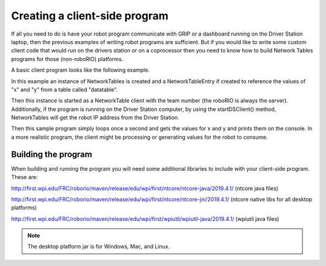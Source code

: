 Creating a client-side program
==============================

If all you need to do is have your robot program communicate with GRIP or a dashboard running on the Driver Station laptop, then the previous examples of writing robot programs are sufficient. But if you would like to write some custom client code that would run on the drivers station or on a coprocessor then you need to know how to build Network Tables programs for those (non-roboRIO) platforms.

A basic client program looks like the following example.

.. tabs::
   
   .. code-tab:: java
      package networktablesdesktopclient;
      import edu.wpi.first.networktables.NetworkTable;
      import edu.wpi.first.networktables.NetworkTableEntry;
      import edu.wpi.first.networktables.NetworkTableInstance;

      public class NetworkTablesDesktopClient {
        public static void main(String[] args) {
          new NetworkTablesDesktopClient().run();
        }

        public void run() {
          NetworkTableInstance inst = NetworkTableInstance.getDefault();
          NetworkTable table = inst.getTable("datatable");
          NetworkTableEntry xEntry = table.getEntry("x");
          NetworkTableEntry yEntry = table.getEntry("y");
          inst.startClientTeam(TEAM);  // where TEAM=190, 294, etc, or use inst.startClient("hostname") or similar
          inst.startDSClient();  // recommended if running on DS computer; this gets the robot IP from the DS
          while (true) {
            try {
              Thread.sleep(1000);
            } catch (InterruptedException ex) {
              System.out.println("interrupted");
              return;
            }
            double x = xEntry.getDouble(0.0);
            double y = yEntry.getDouble(0.0);
            System.out.println("X: " + x + " Y: " + y);
          }
        }
      }
      
In this example an instance of NetworkTables is created and a NetworkTableEntry if created to reference the values of "x" and "y" from a table called "datatable".

Then this instance is started as a NetworkTable client with the team number (the roboRIO is always the server). Additionally, if the program is running on the Driver Station computer, by using the startDSClient() method, NetworkTables will get the robot IP address from the Driver Station.

Then this sample program simply loops once a second and gets the values for x and y and prints them on the console. In a more realistic program, the client might be processing or generating values for the robot to consume.

Building the program
--------------------
When building and running the program you will need some additional libraries to include with your client-side program. These are:

http://first.wpi.edu/FRC/roborio/maven/release/edu/wpi/first/ntcore/ntcore-java/2019.4.1/ (ntcore java files)

http://first.wpi.edu/FRC/roborio/maven/release/edu/wpi/first/ntcore/ntcore-jni/2019.4.1/ (ntcore native libs for all desktop platforms)

http://first.wpi.edu/FRC/roborio/maven/release/edu/wpi/first/wpiutil/wpiutil-java/2019.4.1/ (wpiutil java files)

.. note:: The desktop platform jar is for Windows, Mac, and Linux.
